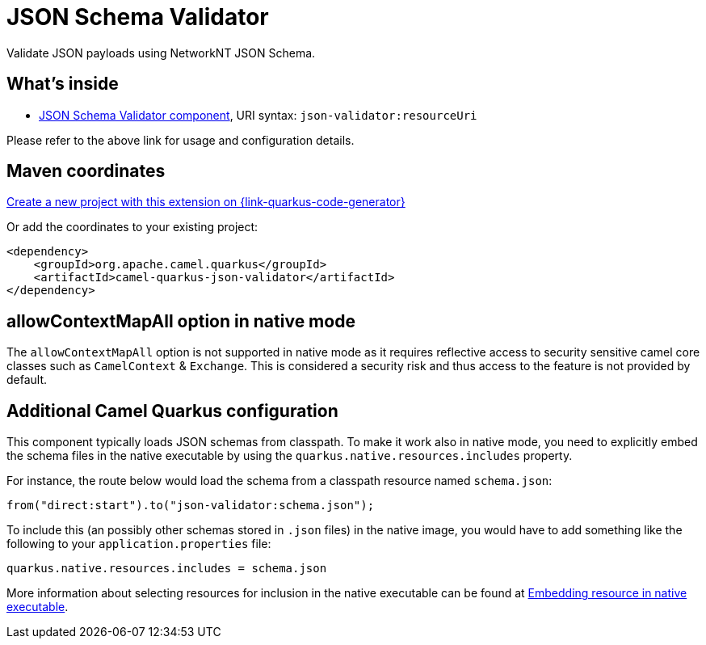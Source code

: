 // Do not edit directly!
// This file was generated by camel-quarkus-maven-plugin:update-extension-doc-page
[id="extensions-json-validator"]
= JSON Schema Validator
:page-aliases: extensions/json-validator.adoc
:linkattrs:
:cq-artifact-id: camel-quarkus-json-validator
:cq-native-supported: true
:cq-status: Stable
:cq-status-deprecation: Stable
:cq-description: Validate JSON payloads using NetworkNT JSON Schema.
:cq-deprecated: false
:cq-jvm-since: 1.0.0
:cq-native-since: 1.0.0

ifeval::[{doc-show-badges} == true]
[.badges]
[.badge-key]##JVM since##[.badge-supported]##1.0.0## [.badge-key]##Native since##[.badge-supported]##1.0.0##
endif::[]

Validate JSON payloads using NetworkNT JSON Schema.

[id="extensions-json-validator-whats-inside"]
== What's inside

* xref:{cq-camel-components}::json-validator-component.adoc[JSON Schema Validator component], URI syntax: `json-validator:resourceUri`

Please refer to the above link for usage and configuration details.

[id="extensions-json-validator-maven-coordinates"]
== Maven coordinates

https://{link-quarkus-code-generator}/?extension-search=camel-quarkus-json-validator[Create a new project with this extension on {link-quarkus-code-generator}, window="_blank"]

Or add the coordinates to your existing project:

[source,xml]
----
<dependency>
    <groupId>org.apache.camel.quarkus</groupId>
    <artifactId>camel-quarkus-json-validator</artifactId>
</dependency>
----
ifeval::[{doc-show-user-guide-link} == true]
Check the xref:user-guide/index.adoc[User guide] for more information about writing Camel Quarkus applications.
endif::[]

[id="extensions-json-validator-allowcontextmapall-option-in-native-mode"]
== allowContextMapAll option in native mode

The `allowContextMapAll` option is not supported in native mode as it requires reflective access to security sensitive camel core classes such as
`CamelContext` & `Exchange`. This is considered a security risk and thus access to the feature is not provided by default.

[id="extensions-json-validator-additional-camel-quarkus-configuration"]
== Additional Camel Quarkus configuration

This component typically loads JSON schemas from classpath.
To make it work also in native mode, you need to explicitly embed the schema files in the native executable
by using the `quarkus.native.resources.includes` property.

For instance, the route below would load the schema from a classpath resource named `schema.json`:

[source,java]
----
from("direct:start").to("json-validator:schema.json");
----

To include this (an possibly other schemas stored in `.json` files) in the native image, you would have to add something like the following to your `application.properties` file:

[source,properties]
----
quarkus.native.resources.includes = schema.json
----

More information about selecting resources for inclusion in the native executable can be found at xref:user-guide/native-mode.adoc#embedding-resource-in-native-executable[Embedding resource in native executable].

